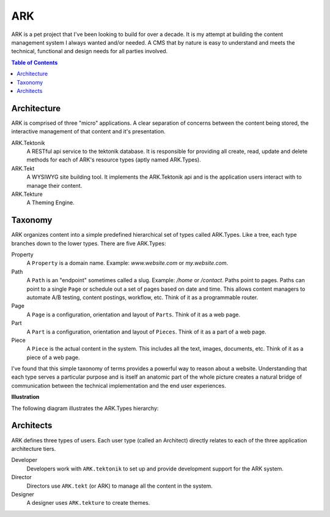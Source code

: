 ==================================================================
ARK
==================================================================

ARK is a pet project that I've been looking to build for over a decade. It is my attempt at building the content management system I always wanted and/or needed. A CMS that by nature is easy to understand and meets the technical, functional and design needs for all parties involved. 

.. _TOP:
.. contents:: Table of Contents
   :depth: 2

Architecture
------------
ARK is comprised of three "micro" applications. A clear separation of concerns between the content being stored, the interactive management of that content and it's presentation.

ARK.Tektonik
   A RESTful api service to the tektonik database. It is responsible for providing all create, read, update and delete methods for each of ARK's resource types (aptly named ARK.Types).
ARK.Tekt
   A WYSIWYG site building tool. It implements the ARK.Tektonik api and is the application users interact with to manage their content.
ARK.Tekture
   A Theming Engine.

Taxonomy
-------------
ARK organizes content into a simple predefined hierarchical set of types called ARK.Types. Like a tree, each type branches down to the lower types. There are five ARK.Types:

Property
   A ``Property`` is a domain name. Example: *www.website.com* or *my.website.com*. 

Path
   A ``Path`` is an "endpoint" sometimes called a slug. Example: */home* or */contact*. Paths point to pages. Paths can point to a single ``Page`` or schedule out a set of pages based on date and time. This allows content managers to automate A/B testing, content postings, workflow, etc. Think of it as a programmable router.

Page
   A ``Page`` is a configuration, orientation and layout of ``Parts``. Think of it as a web page. 

Part
  A ``Part`` is a configuration, orientation and layout of ``Pieces``. Think of it as a part of a web page.

Piece
  A ``Piece`` is the actual content in the system. This includes all the text, images, documents, etc. Think of it as a piece of a web page.

I've found that this simple taxonomy of terms provides a powerful way to reason about a website. Understanding that each type serves a particular purpose and is itself an anatomic part of the whole picture creates a natural bridge of communication between the technical implementation and the end user experiences.

**Illustration**

The following diagram illustrates the ARK.Types hierarchy:

.. image:: ARK.png
   :scale: 75 %
   :alt: ARK.Types
   :align: right

Architects
----------
ARK defines three types of users. Each user type (called an Architect) directly relates to each of the three application architecture tiers.

Developer
   Developers work with ``ARK.tektonik`` to set up and provide development support for the ARK system.

Director
   Directors use ``ARK.tekt`` (or ARK) to manage all the content in the system.

Designer
   A designer uses ``ARK.tekture`` to create themes.


